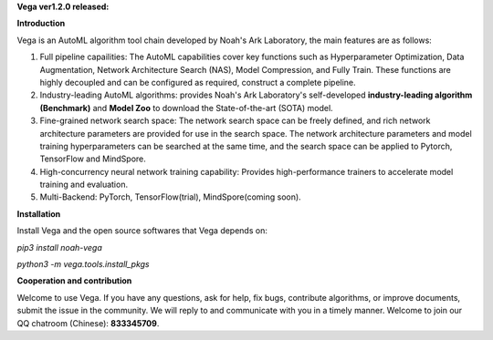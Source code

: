 **Vega ver1.2.0 released:**

**Introduction**

Vega is an AutoML algorithm tool chain developed by Noah's Ark Laboratory, the main features are as follows:

1. Full pipeline capailities: The AutoML capabilities cover key functions such as Hyperparameter Optimization, Data Augmentation, Network Architecture Search (NAS), Model Compression, and Fully Train. These functions are highly decoupled and can be configured as required, construct a complete pipeline.
2. Industry-leading AutoML algorithms: provides Noah's Ark Laboratory's self-developed **industry-leading algorithm (Benchmark)** and  **Model Zoo** to download the State-of-the-art (SOTA) model.
3. Fine-grained network search space: The network search space can be freely defined, and rich network architecture parameters are provided for use in the search space. The network architecture parameters and model training hyperparameters can be searched at the same time, and the search space can be applied to Pytorch, TensorFlow and MindSpore.
4. High-concurrency neural network training capability: Provides high-performance trainers to accelerate model training and evaluation.
5. Multi-Backend: PyTorch, TensorFlow(trial), MindSpore(coming soon).

**Installation**

Install Vega and the open source softwares that Vega depends on:

`pip3 install noah-vega`

`python3 -m vega.tools.install_pkgs`

**Cooperation and contribution**

Welcome to use Vega. If you have any questions, ask for help, fix bugs, contribute algorithms, or improve documents, submit the issue in the community. We will reply to and communicate with you in a timely manner.
Welcome to join our QQ chatroom (Chinese): **833345709**.


